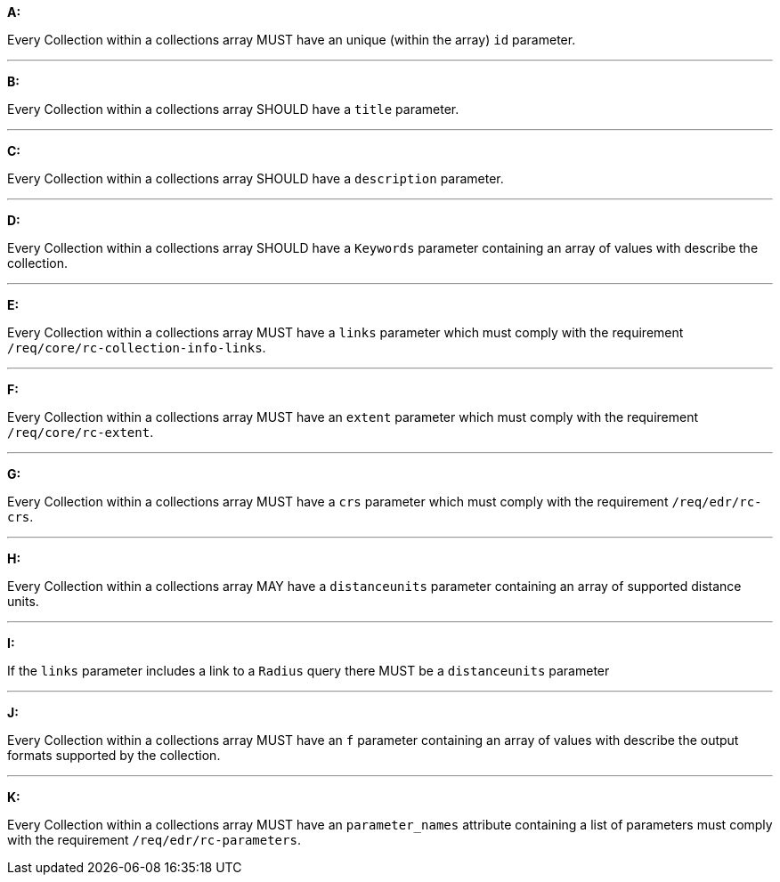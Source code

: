 [[req_edr_rc-collection-info]]

[requirement,type="general",id="/req/edr/rc-collection-info", label="/req/edr/rc-collection-info"]
====

*A:*

Every Collection within a collections array MUST have an unique (within the array) `id` parameter.

---
*B:*

Every Collection within a collections array SHOULD have a `title` parameter.

---
*C:*

Every Collection within a collections array SHOULD have a `description` parameter.

---
*D:*

Every Collection within a collections array SHOULD have a `Keywords` parameter containing an array of values with describe the collection.

---
*E:*

Every Collection within a collections array MUST have a `links` parameter which must comply with the requirement `/req/core/rc-collection-info-links`.

---
*F:*

Every Collection within a collections array MUST have an `extent` parameter which must comply with the requirement `/req/core/rc-extent`.

---
*G:*

Every Collection within a collections array MUST have a `crs` parameter which must comply with the requirement `/req/edr/rc-crs`.

---
*H:*

Every Collection within a collections array MAY have a `distanceunits` parameter containing an array of supported distance units.

---
*I:*

If the `links` parameter includes a link to a `Radius` query there MUST be a `distanceunits` parameter

---
*J:*

Every Collection within a collections array MUST have an `f` parameter containing an array of values with describe the output formats supported by the collection.

---
*K:*

Every Collection within a collections array MUST have an `parameter_names` attribute containing a list of parameters must comply with the requirement `/req/edr/rc-parameters`.


====
